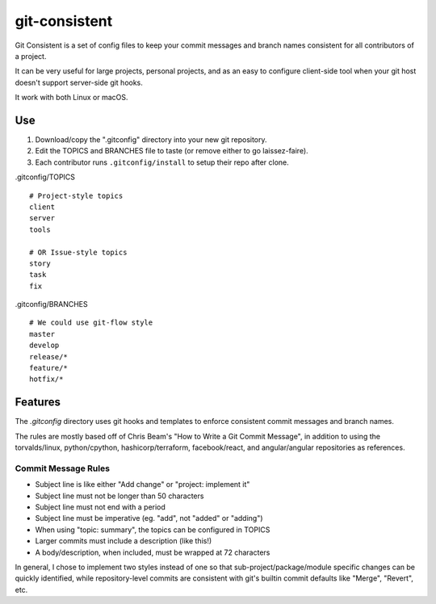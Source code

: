**************
git-consistent
**************

Git Consistent is a set of config files to keep your commit messages and branch
names consistent for all contributors of a project.

It can be very useful for large projects, personal projects, and as an easy
to configure client-side tool when your git host doesn't support server-side
git hooks.

It work with both Linux or macOS.


Use
===

1. Download/copy the ".gitconfig" directory into your new git repository.
2. Edit the TOPICS and BRANCHES file to taste (or remove either to go laissez-faire).
3. Each contributor runs ``.gitconfig/install`` to setup their repo after clone.

.gitconfig/TOPICS ::

    # Project-style topics
    client
    server
    tools

    # OR Issue-style topics
    story
    task
    fix

.gitconfig/BRANCHES ::

    # We could use git-flow style
    master
    develop
    release/*
    feature/*
    hotfix/*


Features
========
The `.gitconfig` directory uses git hooks and templates to enforce consistent
commit messages and branch names.

The rules are mostly based off of Chris Beam's "How to Write a Git Commit Message",
in addition to using the torvalds/linux, python/cpython, hashicorp/terraform,
facebook/react, and angular/angular repositories as references.

Commit Message Rules
--------------------

- Subject line is like either "Add change" or "project: implement it"
- Subject line must not be longer than 50 characters
- Subject line must not end with a period
- Subject line must be imperative (eg. "add", not "added" or "adding")
- When using "topic: summary", the topics can be configured in TOPICS
- Larger commits must include a description (like this!)
- A body/description, when included, must be wrapped at 72 characters

In general, I chose to implement two styles instead of one so that
sub-project/package/module specific changes can be quickly identified,
while repository-level commits are consistent with git's builtin commit
defaults like "Merge", "Revert", etc.
